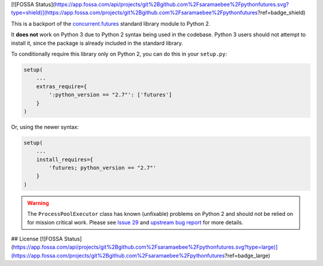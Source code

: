 [![FOSSA Status](https://app.fossa.com/api/projects/git%2Bgithub.com%2Fsaramaebee%2Fpythonfutures.svg?type=shield)](https://app.fossa.com/projects/git%2Bgithub.com%2Fsaramaebee%2Fpythonfutures?ref=badge_shield)

.. image:: https://travis-ci.org/agronholm/pythonfutures.svg?branch=master
  :target: https://travis-ci.org/agronholm/pythonfutures
  :alt: Build Status

This is a backport of the `concurrent.futures`_ standard library module to Python 2.

It **does not** work on Python 3 due to Python 2 syntax being used in the codebase.
Python 3 users should not attempt to install it, since the package is already included in the
standard library.

To conditionally require this library only on Python 2, you can do this in your ``setup.py``:

.. code-block:: python

    setup(
        ...
        extras_require={
            ':python_version == "2.7"': ['futures']
        }
    )

Or, using the newer syntax:

.. code-block:: python

    setup(
        ...
        install_requires={
            'futures; python_version == "2.7"'
        }
    )

.. warning:: The ``ProcessPoolExecutor`` class has known (unfixable) problems on Python 2 and
   should not be relied on for mission critical work. Please see `Issue 29 <https://github.com/agronholm/pythonfutures/issues/29>`_ and `upstream bug report <https://bugs.python.org/issue9205>`_ for more details.

.. _concurrent.futures: https://docs.python.org/library/concurrent.futures.html


## License
[![FOSSA Status](https://app.fossa.com/api/projects/git%2Bgithub.com%2Fsaramaebee%2Fpythonfutures.svg?type=large)](https://app.fossa.com/projects/git%2Bgithub.com%2Fsaramaebee%2Fpythonfutures?ref=badge_large)